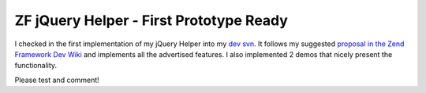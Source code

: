
ZF jQuery Helper - First Prototype Ready
========================================

I checked in the first implementation of my jQuery Helper into my `dev
svn <http://www.beberlei.de/dev/svn>`_. It follows my suggested
`proposal in the Zend Framework Dev
Wiki <http://framework.zend.com/wiki/display/ZFPROP/ZendX_JQuery_View_Helper_JQuery+-+Benjamin+Eberlei>`_
and implements all the advertised features. I also implemented 2 demos
that nicely present the functionality.

Please test and comment!

.. categories:: none
.. tags:: none
.. comments::
.. author:: beberlei <kontakt@beberlei.de>